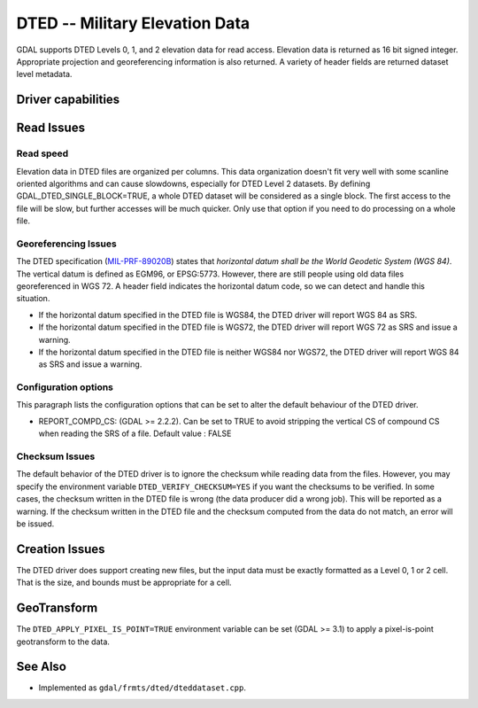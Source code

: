 .. _raster.dted:

================================================================================
DTED -- Military Elevation Data
================================================================================

.. shortname:: DTED

.. built_in_by_default::

GDAL supports DTED Levels 0, 1, and 2 elevation data for read access.
Elevation data is returned as 16 bit signed integer. Appropriate
projection and georeferencing information is also returned. A variety of
header fields are returned dataset level metadata.

Driver capabilities
-------------------

.. supports_createcopy::

.. supports_georeferencing::

.. supports_virtualio::

Read Issues
-----------

Read speed
~~~~~~~~~~

Elevation data in DTED files are organized per columns. This data
organization doesn't fit very well with some scanline oriented
algorithms and can cause slowdowns, especially for DTED Level 2
datasets. By defining GDAL_DTED_SINGLE_BLOCK=TRUE, a whole DTED dataset
will be considered as a single block. The first access to the file will
be slow, but further accesses will be much quicker. Only use that option
if you need to do processing on a whole file.

Georeferencing Issues
~~~~~~~~~~~~~~~~~~~~~

| The DTED specification
  (`MIL-PRF-89020B <http://earth-info.nga.mil/publications/specs/printed/89020B/89020B.pdf>`__)
  states that *horizontal datum shall be the World Geodetic System (WGS
  84)*. The vertical datum is defined as EGM96, or EPSG:5773. However,
  there are still people using old data files georeferenced in WGS 72. A
  header field indicates the horizontal datum code, so we can detect and
  handle this situation.

-  If the horizontal datum specified in the DTED file is WGS84, the DTED
   driver will report WGS 84 as SRS.
-  If the horizontal datum specified in the DTED file is WGS72, the DTED
   driver will report WGS 72 as SRS and issue a warning.
-  If the horizontal datum specified in the DTED file is neither WGS84
   nor WGS72, the DTED driver will report WGS 84 as SRS and issue a
   warning.

Configuration options
~~~~~~~~~~~~~~~~~~~~~

This paragraph lists the configuration options that can be set to alter
the default behaviour of the DTED driver.

-  REPORT_COMPD_CS: (GDAL >= 2.2.2). Can be set to TRUE to avoid
   stripping the vertical CS of compound CS when reading the SRS of a
   file. Default value : FALSE



Checksum Issues
~~~~~~~~~~~~~~~

The default behavior of the DTED driver is to ignore the checksum while
reading data from the files. However, you may specify the environment
variable ``DTED_VERIFY_CHECKSUM=YES`` if you want the checksums to be
verified. In some cases, the checksum written in the DTED file is wrong
(the data producer did a wrong job). This will be reported as a warning.
If the checksum written in the DTED file and the checksum computed from
the data do not match, an error will be issued.

Creation Issues
---------------

The DTED driver does support creating new files, but the input data must
be exactly formatted as a Level 0, 1 or 2 cell. That is the size, and
bounds must be appropriate for a cell.


GeoTransform
------------

The ``DTED_APPLY_PIXEL_IS_POINT=TRUE`` environment variable can be set (GDAL >=
3.1) to apply a pixel-is-point geotransform to the data.

See Also
--------

-  Implemented as ``gdal/frmts/dted/dteddataset.cpp``.
